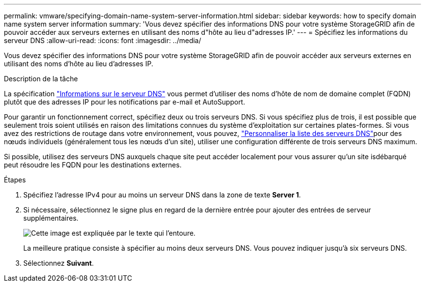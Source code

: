 ---
permalink: vmware/specifying-domain-name-system-server-information.html 
sidebar: sidebar 
keywords: how to specify domain name system server information 
summary: 'Vous devez spécifier des informations DNS pour votre système StorageGRID afin de pouvoir accéder aux serveurs externes en utilisant des noms d"hôte au lieu d"adresses IP.' 
---
= Spécifiez les informations du serveur DNS
:allow-uri-read: 
:icons: font
:imagesdir: ../media/


[role="lead"]
Vous devez spécifier des informations DNS pour votre système StorageGRID afin de pouvoir accéder aux serveurs externes en utilisant des noms d'hôte au lieu d'adresses IP.

.Description de la tâche
La spécification https://docs.netapp.com/us-en/storagegrid-appliances/commonhardware/checking-dns-server-configuration.html["Informations sur le serveur DNS"^] vous permet d'utiliser des noms d'hôte de nom de domaine complet (FQDN) plutôt que des adresses IP pour les notifications par e-mail et AutoSupport.

Pour garantir un fonctionnement correct, spécifiez deux ou trois serveurs DNS. Si vous spécifiez plus de trois, il est possible que seulement trois soient utilisés en raison des limitations connues du système d'exploitation sur certaines plates-formes. Si vous avez des restrictions de routage dans votre environnement, vous pouvez, link:../maintain/modifying-dns-configuration-for-single-grid-node.html["Personnaliser la liste des serveurs DNS"]pour des nœuds individuels (généralement tous les nœuds d'un site), utiliser une configuration différente de trois serveurs DNS maximum.

Si possible, utilisez des serveurs DNS auxquels chaque site peut accéder localement pour vous assurer qu'un site isdébarqué peut résoudre les FQDN pour les destinations externes.

.Étapes
. Spécifiez l'adresse IPv4 pour au moins un serveur DNS dans la zone de texte *Server 1*.
. Si nécessaire, sélectionnez le signe plus en regard de la dernière entrée pour ajouter des entrées de serveur supplémentaires.
+
image::../media/9_gmi_installer_dns_page.gif[Cette image est expliquée par le texte qui l'entoure.]

+
La meilleure pratique consiste à spécifier au moins deux serveurs DNS. Vous pouvez indiquer jusqu'à six serveurs DNS.

. Sélectionnez *Suivant*.


